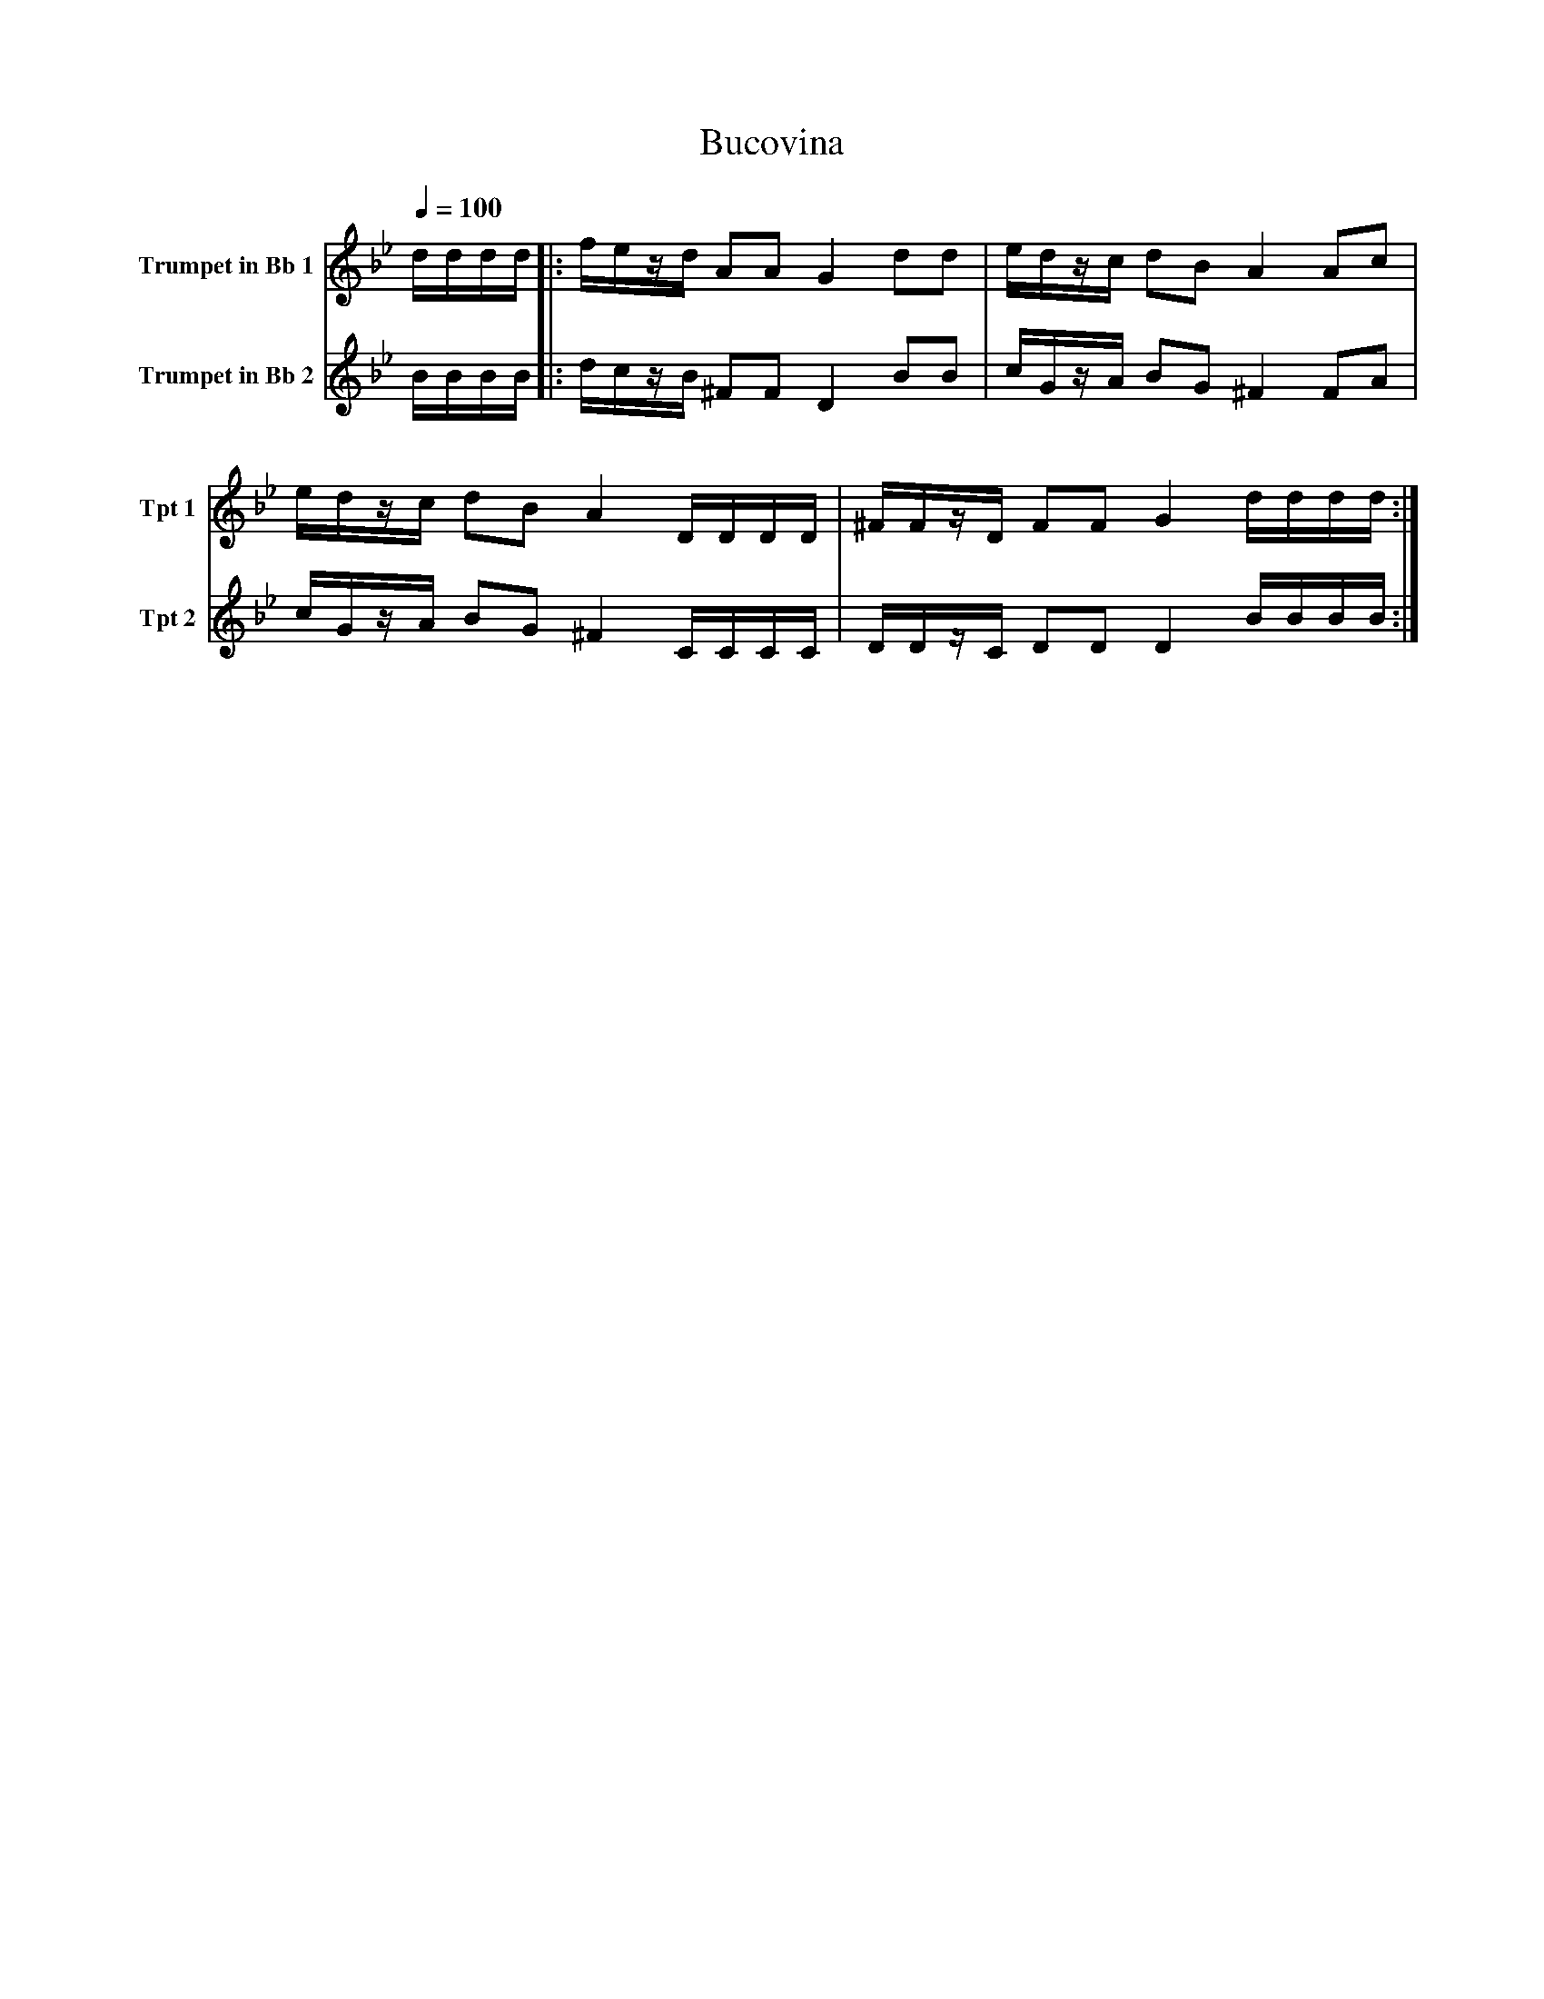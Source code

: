 X:1
T:Bucovina
K:Bb
L:1/8
Q:1/4=100
V:1 name="Trumpet in Bb 1" snm="Tpt 1"
%%MIDI transpose -2
d/d/d/d/ |: f/e/z/d/ AA G2 dd | e/d/z/c/ dB A2 Ac |
e/d/z/c/ dB A2 D/D/D/D/ | ^F/F/z/D/ FF G2 d/d/d/d/ :|
V:2 name="Trumpet in Bb 2" snm="Tpt 2"
%%MIDI transpose -2
B/B/B/B/ |: d/c/z/B/ ^FF D2 BB | c/G/z/A/ BG ^F2 FA |
c/G/z/A/ BG ^F2 C/C/C/C/ | D/D/z/C/ DD D2 B/B/B/B/ :|
